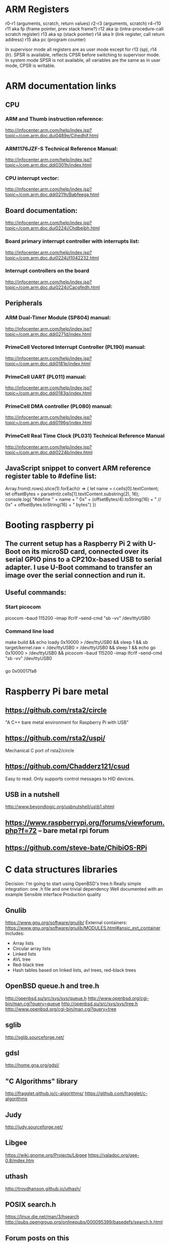 * ARM Registers
  r0-r1 (arguments, scratch, return values)
  r2-r3 (arguments, scratch)
  r4-r10
  r11 aka fp (frame pointer, prev stack frame?)
  r12 aka ip (intra-procedure-call scratch register)
  r13 aka sp (stack pointer)
  r14 aka lr (link register, call return address)
  r15 aka pc (program counter)

  In supervisor mode all registers are as user mode except for r13 (sp), r14 (lr). SPSR is available, reflects CPSR before switching to supervisor mode.
  In system mode SPSR is not available, all variables are the same as in user mode, CPSR is writable.


* ARM documentation links
** CPU
*** ARM and Thumb instruction reference:
    http://infocenter.arm.com/help/index.jsp?topic=/com.arm.doc.dui0489e/Cihedhif.html
*** ARM1176JZF-S Technical Reference Manual:
    http://infocenter.arm.com/help/index.jsp?topic=/com.arm.doc.ddi0301h/index.html
*** CPU interrupt vector:
   http://infocenter.arm.com/help/index.jsp?topic=/com.arm.doc.ddi0211h/Babfeega.html
** Board documentation:
   http://infocenter.arm.com/help/index.jsp?topic=/com.arm.doc.dui0224i/Chdbeibh.html
*** Board primary interrupt controller with interrupts list:
    http://infocenter.arm.com/help/index.jsp?topic=/com.arm.doc.dui0224i/I1042232.html
*** Interrupt controllers on the board
    http://infocenter.arm.com/help/index.jsp?topic=/com.arm.doc.dui0224i/Cacgfedh.html
** Peripherals
*** ARM Dual-Timer Module (SP804) manual:
   http://infocenter.arm.com/help/index.jsp?topic=/com.arm.doc.ddi0271d/index.html
*** PrimeCell Vectored Interrupt Controller (PL190) manual:
   http://infocenter.arm.com/help/index.jsp?topic=/com.arm.doc.ddi0181e/index.html
*** PrimeCell UART (PL011) manual:
   http://infocenter.arm.com/help/index.jsp?topic=/com.arm.doc.ddi0183g/index.html
*** PrimeCell DMA controller (PL080) manual:
   http://infocenter.arm.com/help/index.jsp?topic=/com.arm.doc.ddi0196g/index.html
*** PrimeCell Real Time Clock (PL031) Technical Reference Manual
   http://infocenter.arm.com/help/index.jsp?topic=/com.arm.doc.ddi0224b/index.html

** JavaScript snippet to convert ARM reference register table to #define list:
   Array.from(t.rows).slice(1).forEach(r => {
     let name = r.cells[0].textContent;
     let offsetBytes = parseInt(r.cells[1].textContent.substring(2), 16);
     console.log(
       "#define " + name + " 0x" + (offsetBytes/4).toString(16) +
       "     // 0x" + offsetBytes.toString(16) + " bytes")
   })


* Booting raspberry pi
** The current setup has a Raspberry Pi 2 with U-Boot on its microSD card, connected over its serial GPIO pins to a CP210x-based USB to serial adapter. I use U-Boot command to transfer an image over the serial connection and run it.

** Useful commands:
*** Start picocom
picocom --baud 115200 --imap lfcrlf --send-cmd "sb -vv" /dev/ttyUSB0
*** Command line load
make build &&
echo loady 0x10000 > /dev/ttyUSB0 &&
sleep 1 &&
sb target/kernel.raw < /dev/ttyUSB0 > /dev/ttyUSB0 &&
sleep 1 &&
echo go 0x10000 > /dev/ttyUSB0 &&
picocom --baud 115200 --imap lfcrlf --send-cmd "sb -vv" /dev/ttyUSB0

*** 
go 0x00017fa8

* Raspberry Pi bare metal
** https://github.com/rsta2/circle
   "A C++ bare metal environment for Raspberry Pi with USB"

** https://github.com/rsta2/uspi/
   Mechanical C port of rsta2/circle
** https://github.com/Chadderz121/csud
   Easy to read. Only supports control messages to HID devices.
** USB in a nutshell
   http://www.beyondlogic.org/usbnutshell/us\b1.shtml
** https://www.raspberrypi.org/forums/viewforum.php?f=72 -- bare metal rpi forum
** https://github.com/steve-bate/ChibiOS-RPi


* C data structures libraries

  Decision: I'm going to start using OpenBSD's tree.h
  Really simple integration: one .h file and one trivial dependency
  Well documented with an example
  Sensible interface
  Production quality

** Gnulib
   https://www.gnu.org/software/gnulib/
   External containers:
   https://www.gnu.org/software/gnulib/MODULES.html#ansic_ext_container
   Includes:
   - Array lists
   - Circular array lists
   - Linked lists
   - AVL tree
   - Red-black tree
   - Hash tables based on linked lists, avl trees, red-black trees

** OpenBSD queue.h and tree.h
   http://openbsd.su/src/sys/sys/queue.h
   http://www.openbsd.org/cgi-bin/man.cgi?query=queue
   http://openbsd.su/src/sys/sys/tree.h
   http://www.openbsd.org/cgi-bin/man.cgi?query=tree
** sglib
   http://sglib.sourceforge.net/
** gdsl
   http://home.gna.org/gdsl/
** "C Algorithms" library
   http://fragglet.github.io/c-algorithms/
   https://github.com/fragglet/c-algorithms
** Judy
   http://judy.sourceforge.net/
** Libgee
   https://wiki.gnome.org/Projects/Libgee
   https://valadoc.org/gee-0.8/index.htm
** uthash
   http://troydhanson.github.io/uthash/
** POSIX search.h
   https://linux.die.net/man/3/hsearch
   http://pubs.opengroup.org/onlinepubs/000095399/basedefs/search.h.html
** Forum posts on this
   http://stackoverflow.com/questions/668501/are-there-any-open-source-c-libraries-with-common-data-structures
   https://www.reddit.com/r/programming/comments/9ridg/surely_there_is_a_decent_container_data_structure/


** klib
   https://github.com/attractivechaos/klib
   No real documentation.
   Includes:
   - Vector
   - Hash
   - Btree
   - Linked list


* Make
** Makefiles that build into a subdirectory:
   http://make.mad-scientist.net/papers/multi-architecture-builds/
** Makefile Auto-Dependency Generation (advanced reference):
   http://make.mad-scientist.net/papers/advanced-auto-dependency-generation/
** GNU make: Generating Prerequisites Automatically (currently do more-or-less this with tweaks):
   https://www.gnu.org/software/make/manual/html_node/Automatic-Prerequisites.html
